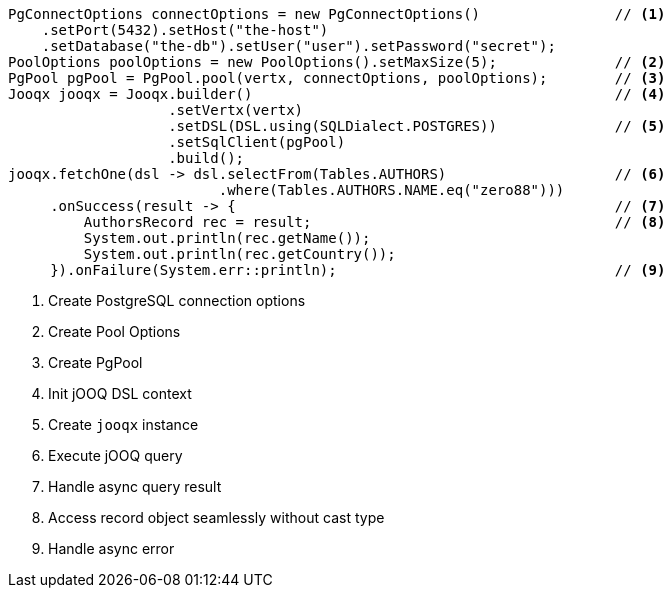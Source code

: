 [source,java,subs="attributes,verbatim"]
----
PgConnectOptions connectOptions = new PgConnectOptions()                // <1>
    .setPort(5432).setHost("the-host")
    .setDatabase("the-db").setUser("user").setPassword("secret");
PoolOptions poolOptions = new PoolOptions().setMaxSize(5);              // <2>
PgPool pgPool = PgPool.pool(vertx, connectOptions, poolOptions);        // <3>
Jooqx jooqx = Jooqx.builder()                                           // <4>
                   .setVertx(vertx)
                   .setDSL(DSL.using(SQLDialect.POSTGRES))              // <5>
                   .setSqlClient(pgPool)
                   .build();
jooqx.fetchOne(dsl -> dsl.selectFrom(Tables.AUTHORS)                    // <6>
                         .where(Tables.AUTHORS.NAME.eq("zero88")))
     .onSuccess(result -> {                                             // <7>
         AuthorsRecord rec = result;                                    // <8>
         System.out.println(rec.getName());
         System.out.println(rec.getCountry());
     }).onFailure(System.err::println);                                 // <9>
----
<1> Create PostgreSQL connection options
<2> Create Pool Options
<3> Create PgPool
<4> Init jOOQ DSL context
<5> Create `jooqx` instance
<6> Execute jOOQ query
<7> Handle async query result
<8> Access record object seamlessly without cast type
<9> Handle async error